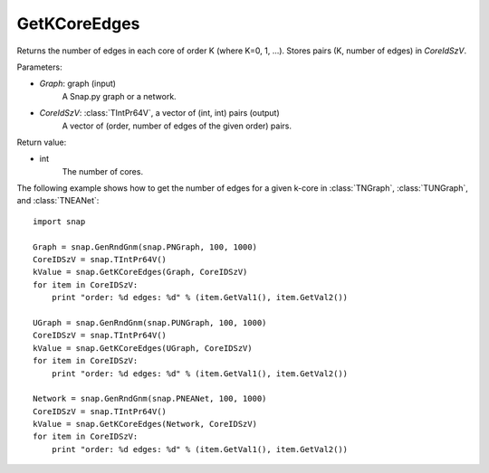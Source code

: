GetKCoreEdges
'''''''''''''

.. function:: GetKCoreEdges(Graph, CoreIdSzV)

Returns the number of edges in each core of order K (where K=0, 1, ...). Stores pairs (K, number of edges) in *CoreIdSzV*.

Parameters:

- *Graph*: graph (input)
    A Snap.py graph or a network.

- *CoreIdSzV*: :class:`TIntPr64V`, a vector of (int, int) pairs (output)
    A vector of (order, number of edges of the given order) pairs. 

Return value:

- int
    The number of cores.


The following example shows how to get the number of edges for a given k-core in
:class:`TNGraph`, :class:`TUNGraph`, and :class:`TNEANet`::

    import snap

    Graph = snap.GenRndGnm(snap.PNGraph, 100, 1000)
    CoreIDSzV = snap.TIntPr64V()
    kValue = snap.GetKCoreEdges(Graph, CoreIDSzV)
    for item in CoreIDSzV:
        print "order: %d edges: %d" % (item.GetVal1(), item.GetVal2())

    UGraph = snap.GenRndGnm(snap.PUNGraph, 100, 1000)
    CoreIDSzV = snap.TIntPr64V()
    kValue = snap.GetKCoreEdges(UGraph, CoreIDSzV)
    for item in CoreIDSzV:
        print "order: %d edges: %d" % (item.GetVal1(), item.GetVal2())

    Network = snap.GenRndGnm(snap.PNEANet, 100, 1000)
    CoreIDSzV = snap.TIntPr64V()
    kValue = snap.GetKCoreEdges(Network, CoreIDSzV)
    for item in CoreIDSzV:
        print "order: %d edges: %d" % (item.GetVal1(), item.GetVal2())
